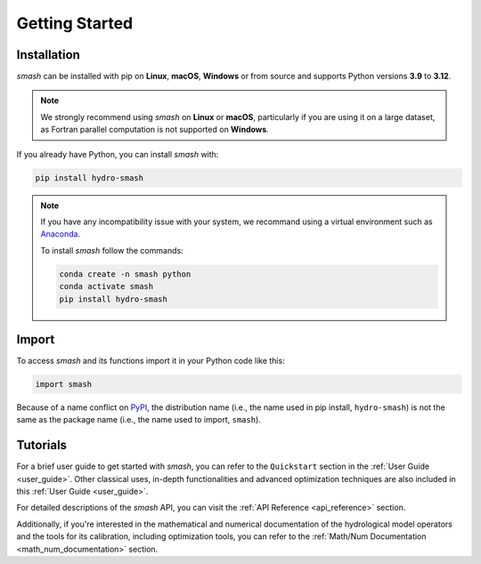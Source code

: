 .. _getting_started:

===============
Getting Started
===============

------------
Installation
------------

`smash` can be installed with pip on **Linux**, **macOS**, **Windows** or from source and supports Python
versions **3.9** to **3.12**.

.. note::

    We strongly recommend using `smash` on **Linux** or **macOS**, particularly if you are using it on a
    large dataset, as Fortran parallel computation is not supported on **Windows**.

If you already have Python, you can install `smash` with:

.. code-block:: none

    pip install hydro-smash

.. note::
    
    If you have any incompatibility issue with your system, we recommand using a virtual environment such
    as `Anaconda <https://www.anaconda.com/>`__.

    To install `smash` follow the commands:

    .. code-block:: none

        conda create -n smash python 
        conda activate smash
        pip install hydro-smash

------
Import
------

To access `smash` and its functions import it in your Python code like this:

.. code-block:: python

    import smash

Because of a name conflict on `PyPI <https://pypi.org/>`__, the distribution name (i.e., the name used in pip
install, ``hydro-smash``) is not the same as the package name (i.e., the name used to import, ``smash``).

---------
Tutorials
---------

For a brief user guide to get started with `smash`, you can refer to the ``Quickstart`` section in the :ref:`User Guide <user_guide>`.
Other classical uses, in-depth functionalities and advanced optimization techniques are also included in this :ref:`User Guide <user_guide>`.

For detailed descriptions of the `smash` API, you can visit the :ref:`API Reference <api_reference>` section.

Additionally, if you're interested in the mathematical and numerical documentation of the hydrological model
operators and the tools for its calibration, including optimization tools, you can refer to the
:ref:`Math/Num Documentation <math_num_documentation>` section.
